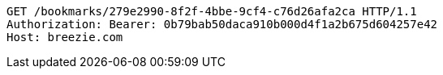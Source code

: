 [source,http,options="nowrap"]
----
GET /bookmarks/279e2990-8f2f-4bbe-9cf4-c76d26afa2ca HTTP/1.1
Authorization: Bearer: 0b79bab50daca910b000d4f1a2b675d604257e42
Host: breezie.com

----